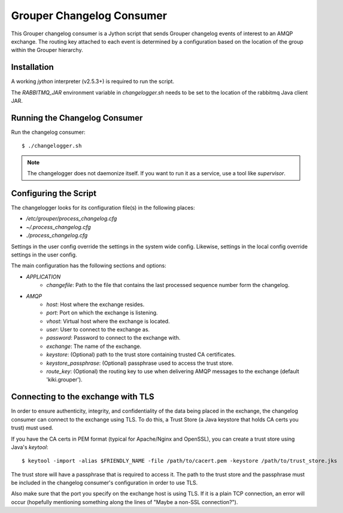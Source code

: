==========================
Grouper Changelog Consumer
==========================

This Grouper changelog consumer is a Jython script that sends Grouper
changelog events of interest to an AMQP exchange.  The routing key
attached to each event is determined by a configuration based on the
location of the group within the Grouper hierarchy.

------------
Installation
------------

A working `jython` interpreter (v2.5.3+) is required to run the script.

The `RABBITMQ_JAR` environment variable in `changelogger.sh` needs to be set to the
location of the rabbitmq Java client JAR.

------------------------------
Running the Changelog Consumer
------------------------------

Run the changelog consumer::

    $ ./changelogger.sh

.. note::

    The changelogger does not daemonize itself.  If you want to run it as a service, use
    a tool like `supervisor`.

----------------------
Configuring the Script
----------------------

The changelogger looks for its configuration file(s) in the following places:

* `/etc/grouper/process_changelog.cfg`
* `~/.process_changelog.cfg`
* `./process_changelog.cfg`

Settings in the user config override the settings in the system wide config.
Likewise, settings in the local config override settings in the user config.

The main configuration has the following sections and options:

* *APPLICATION*
    * `changefile`: Path to the file that contains the last processed sequence 
      number form the changelog.
* *AMQP*
    * `host`: Host where the exchange resides.
    * `port`: Port on which the exchange is listening.
    * `vhost`: Virtual host where the exchange is located.
    * `user`: User to connect to the exchange as.
    * `password`: Password to connect to the exchange with.
    * `exchange`: The name of the exchange.
    * `keystore`: (Optional) path to the trust store containing trusted CA certificates.
    * `keystore_passphrase`: (Optional) passphrase used to access the trust store.
    * `route_key`: (Optional) the routing key to use when delivering AMQP
      messages to the exchange (default 'kiki.grouper').

-----------------------------------
Connecting to the exchange with TLS
-----------------------------------
In order to ensure authenticity, integrity, and confidentiality of the data
being placed in the exchange, the changelog consumer can connect to the
exchange using TLS.  To do this, a Trust Store (a Java keystore that holds
CA certs you trust) must used.

If you have the CA certs in PEM format (typical for Apache/Nginx and OpenSSL),
you can create a trust store using Java's `keytool`::

    $ keytool -import -alias $FRIENDLY_NAME -file /path/to/cacert.pem -keystore /path/to/trust_store.jks

The trust store will have a passphrase that is required to access it.  The path to
the trust store and the passphrase must be included in the changelog consumer's configuration
in order to use TLS.

Also make sure that the port you specify on the exchange host is using TLS.  If it is
a plain TCP connection, an error will occur (hopefully mentioning something along the
lines of "Maybe a non-SSL connection?").

